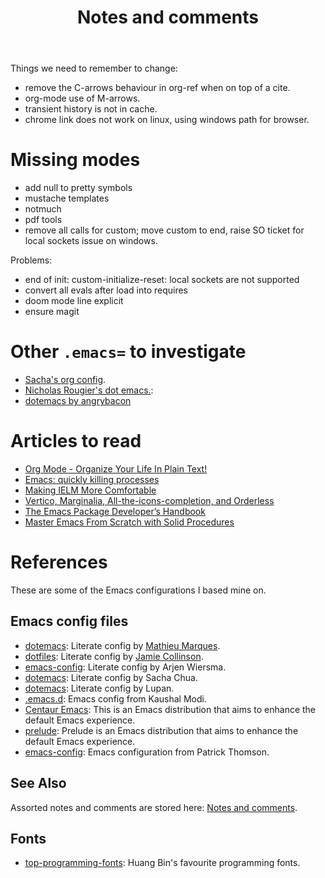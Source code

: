 :properties:
:id: 942E5349-A751-6124-855B-02887BD28B6E
:end:
#+title: Notes and comments
#+author: Marco Craveiro
#+options: <:nil c:nil todo:nil ^:nil d:nil date:nil author:nil toc:nil html-postamble:nil

Things we need to remember to change:

- remove the C-arrows behaviour in org-ref when on top of a cite.
- org-mode use of M-arrows.
- transient history is not in cache.
- chrome link does not work on linux, using windows path for browser.

* Missing modes

- add null to pretty symbols
- mustache templates
- notmuch
- pdf tools
- remove all calls for custom; move custom to end, raise SO ticket for local
  sockets issue on windows.

Problems:

- end of init: custom-initialize-reset: local sockets are not supported
- convert all evals after load into requires
- doom mode line explicit
- ensure magit

* Other =.emacs== to investigate

- [[https://sachachua.com/dotemacs/#orgf26ab3f][Sacha's org config]].
- [[https://github.com/rougier/dotemacs/blob/master/dotemacs.org][Nicholas Rougier's dot emacs.]]:
- [[https://github.com/angrybacon/dotemacs/tree/master][dotemacs by angrybacon]]

* Articles to read
  :properties:
  :id: 2B6D93DA-D06B-0684-3703-BA329EABF94F
  :end:

- [[http://doc.norang.ca/org-mode.html][Org Mode - Organize Your Life In Plain Text!]]
- [[https://xenodium.com/emacs-quick-kill-process/][Emacs: quickly killing processes]]
- [[https://www.n16f.net/blog/making-ielm-more-comfortable/][Making IELM More Comfortable]]
- [[https://kristofferbalintona.me/posts/202202211546/][Vertico, Marginalia, All-the-icons-completion, and Orderless]]
- [[https://github.com/alphapapa/emacs-package-dev-handbook][The Emacs Package Developer’s Handbook]]
- [[https://github.com/AbstProcDo/Master-Emacs-From-Scratch-with-Solid-Procedures][Master Emacs From Scratch with Solid Procedures]]

* References
  :properties:
  :id: 5D02026A-5C55-A1C4-9603-A3D456463A55
  :custom_id: ID-5D02026A-5C55-A1C4-9603-A3D456463A55
  :end:

These are some of the Emacs configurations I based mine on.

** Emacs config files

- [[https://github.com/angrybacon/dotemacs][dotemacs]]: Literate config by [[https://github.com/angrybacon][Mathieu Marques]].
- [[https://github.com/jamiecollinson/dotfiles][dotfiles]]: Literate config by [[https://github.com/jamiecollinson][Jamie Collinson]].
- [[https://github.com/credmp/emacs-config][emacs-config]]: Literate config by Arjen Wiersma.
- [[https://pages.sachachua.com/.emacs.d/Sacha.html][dotemacs]]: Literate config by Sacha Chua.
- [[https://lupan.pl/dotemacs/][dotemacs]]: Literate config by Lupan.
- [[https://github.com/kaushalmodi/.emacs.d][.emacs.d]]: Emacs config from Kaushal Modi.
- [[https://github.com/seagle0128/.emacs.d][Centaur Emacs]]: This is an Emacs distribution that aims to enhance the default
  Emacs experience.
- [[https://github.com/bbatsov/prelude][prelude]]: Prelude is an Emacs distribution that aims to enhance the default
  Emacs experience.
- [[https://blog.sumtypeofway.com/posts/emacs-config.html][emacs-config]]: Emacs configuration from Patrick Thomson.

** See Also

Assorted notes and comments are stored here: [[./org/notes_and_comments.org][Notes and comments]].

** Fonts

- [[https://github.com/hbin/top-programming-fonts][top-programming-fonts]]: Huang Bin's favourite programming fonts.
